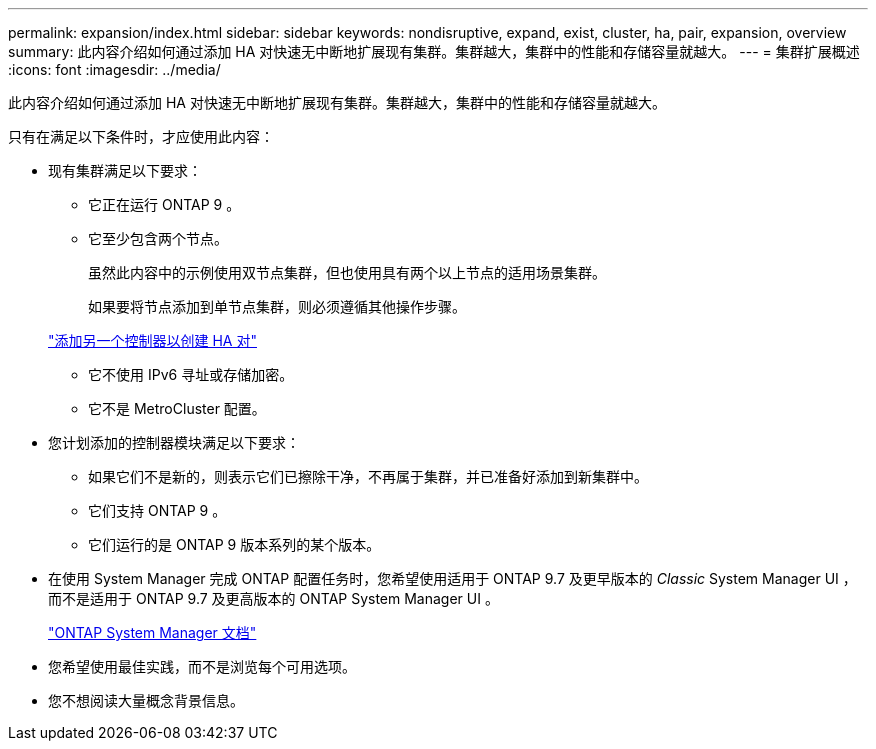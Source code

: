 ---
permalink: expansion/index.html 
sidebar: sidebar 
keywords: nondisruptive, expand, exist, cluster, ha, pair, expansion, overview 
summary: 此内容介绍如何通过添加 HA 对快速无中断地扩展现有集群。集群越大，集群中的性能和存储容量就越大。 
---
= 集群扩展概述
:icons: font
:imagesdir: ../media/


[role="lead"]
此内容介绍如何通过添加 HA 对快速无中断地扩展现有集群。集群越大，集群中的性能和存储容量就越大。

只有在满足以下条件时，才应使用此内容：

* 现有集群满足以下要求：
+
** 它正在运行 ONTAP 9 。
** 它至少包含两个节点。
+
虽然此内容中的示例使用双节点集群，但也使用具有两个以上节点的适用场景集群。

+
如果要将节点添加到单节点集群，则必须遵循其他操作步骤。

+
https://docs.netapp.com/platstor/topic/com.netapp.doc.hw-controller-add/home.html["添加另一个控制器以创建 HA 对"]

** 它不使用 IPv6 寻址或存储加密。
** 它不是 MetroCluster 配置。


* 您计划添加的控制器模块满足以下要求：
+
** 如果它们不是新的，则表示它们已擦除干净，不再属于集群，并已准备好添加到新集群中。
** 它们支持 ONTAP 9 。
** 它们运行的是 ONTAP 9 版本系列的某个版本。


* 在使用 System Manager 完成 ONTAP 配置任务时，您希望使用适用于 ONTAP 9.7 及更早版本的 _Classic_ System Manager UI ，而不是适用于 ONTAP 9.7 及更高版本的 ONTAP System Manager UI 。
+
https://docs.netapp.com/us-en/ontap/["ONTAP System Manager 文档"]

* 您希望使用最佳实践，而不是浏览每个可用选项。
* 您不想阅读大量概念背景信息。

